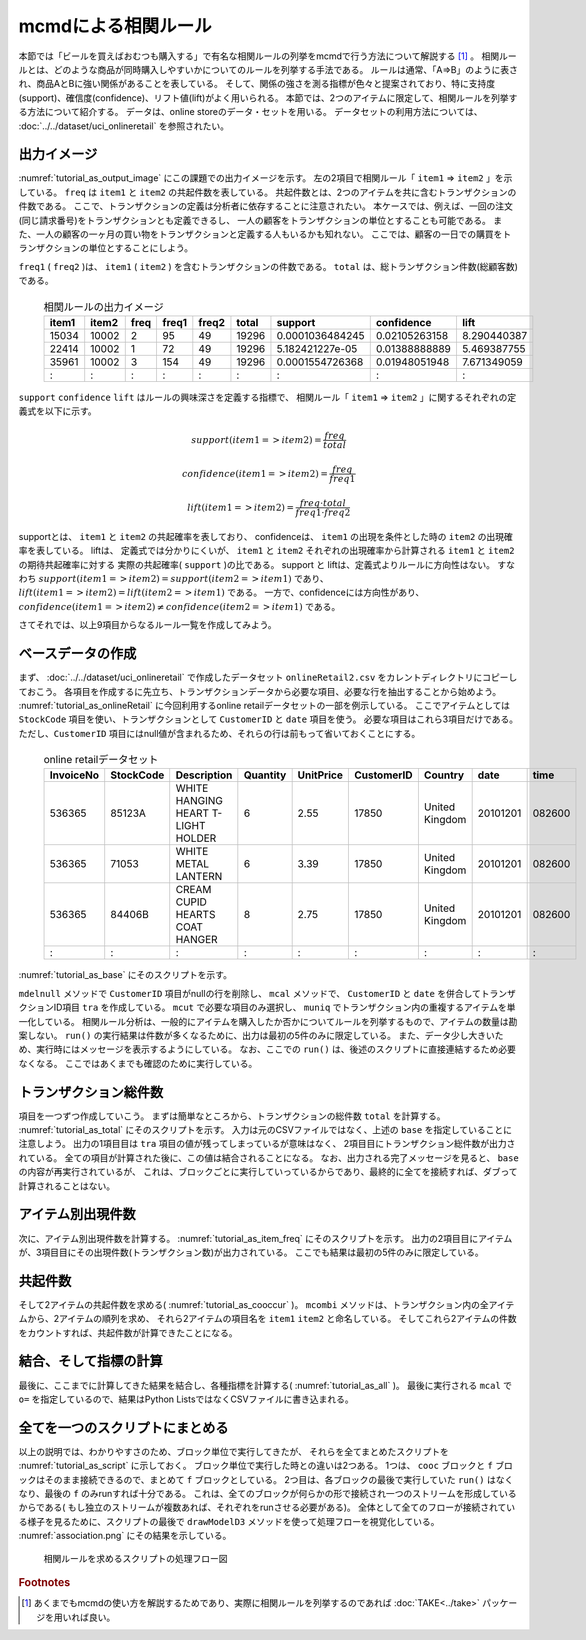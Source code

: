 mcmdによる相関ルール
--------------------------
本節では「ビールを買えばおむつも購入する」で有名な相関ルールの列挙をmcmdで行う方法について解説する [#f1]_ 。
相関ルールとは、どのような商品が同時購入しやすいかについてのルールを列挙する手法である。
ルールは通常、「A=>B」のように表され、商品AとBに強い関係があることを表している。
そして、関係の強さを測る指標が色々と提案されており、特に支持度(support)、確信度(confidence)、リフト値(lift)がよく用いられる。
本節では、2つのアイテムに限定して、相関ルールを列挙する方法について紹介する。
データは、online storeのデータ・セットを用いる。
データセットの利用方法については、 :doc:`../../dataset/uci_onlineretail` を参照されたい。

出力イメージ
''''''''''''''
:numref:`tutorial_as_output_image` にこの課題での出力イメージを示す。
左の2項目で相関ルール「 ``item1`` => ``item2`` 」を示している。
``freq`` は ``item1`` と ``item2`` の共起件数を表している。
共起件数とは、2つのアイテムを共に含むトランザクションの件数である。
ここで、トランザクションの定義は分析者に依存することに注意されたい。
本ケースでは、例えば、一回の注文(同じ請求番号)をトランザクションとも定義できるし、
一人の顧客をトランザクションの単位とすることも可能である。
また、一人の顧客の一ヶ月の買い物をトランザクションと定義する人もいるかも知れない。
ここでは、顧客の一日での購買をトランザクションの単位とすることにしよう。

``freq1`` ( ``freq2`` )は、 ``item1`` ( ``item2`` ) を含むトランザクションの件数である。
``total`` は、総トランザクション件数(総顧客数)である。

  .. csv-table:: 相関ルールの出力イメージ
    :name: tutorial_as_output_image
    :header: item1,item2,freq,freq1,freq2,total,support,confidence,lift

    15034,10002,2,95,49,19296,0.0001036484245,0.02105263158,8.290440387
    22414,10002,1,72,49,19296,5.182421227e-05,0.01388888889,5.469387755
    35961,10002,3,154,49,19296,0.0001554726368,0.01948051948,7.671349059
      :  ,  :  ,:, : , :,  :  ,      :        ,  :          , :

``support`` ``confidence`` ``lift`` はルールの興味深さを定義する指標で、
相関ルール「 ``item1`` => ``item2`` 」に関するそれぞれの定義式を以下に示す。

.. math::

   support(item1=>item2) = \frac{freq}{total}

   confidence(item1=>item2) = \frac{freq}{freq1}

   lift(item1=>item2) = \frac{freq \cdot total}{freq1 \cdot freq2}

supportとは、 ``item1`` と ``item2`` の共起確率を表しており、
confidenceは、 ``item1`` の出現を条件とした時の ``item2`` の出現確率を表している。
liftは、 定義式では分かりにくいが、 ``item1`` と ``item2`` それぞれの出現確率から計算される ``item1`` と ``item2`` の期待共起確率に対する
実際の共起確率( ``support`` )の比である。
support と liftは、定義式よりルールに方向性はない。
すなわち :math:`support(item1=>item2) = support(item2=>item1)`  であり、
:math:`lift(item1=>item2) = lift(item2=>item1)` である。
一方で、confidenceには方向性があり、 :math:`confidence(item1=>item2) \ne confidence(item2=>item1)` である。

さてそれでは、以上9項目からなるルール一覧を作成してみよう。

ベースデータの作成
''''''''''''''''''''''''''
まず、 :doc:`../../dataset/uci_onlineretail` で作成したデータセット ``onlineRetail2.csv`` をカレントディレクトリにコピーしておこう。
各項目を作成するに先立ち、トランザクションデータから必要な項目、必要な行を抽出することから始めよう。
:numref:`tutorial_as_onlineRetail` に今回利用するonline retailデータセットの一部を例示している。
ここでアイテムとしては ``StockCode`` 項目を使い、トランザクションとして ``CustomerID`` と ``date`` 項目を使う。
必要な項目はこれら3項目だけである。
ただし、``CustomerID`` 項目にはnull値が含まれるため、それらの行は前もって省いておくことにする。

  .. csv-table:: online retailデータセット
    :name: tutorial_as_onlineRetail
    :header: InvoiceNo,StockCode,Description,Quantity,UnitPrice,CustomerID,Country,date,time

    536365,85123A,WHITE HANGING HEART T-LIGHT HOLDER,6,2.55,17850,United Kingdom,20101201,082600
    536365,71053 ,WHITE METAL LANTERN               ,6,3.39,17850,United Kingdom,20101201,082600
    536365,84406B,CREAM CUPID HEARTS COAT HANGER    ,8,2.75,17850,United Kingdom,20101201,082600
      :   ,  :   ,               :                  ,:,  : ,  :  ,       :      ,    :   ,  :

:numref:`tutorial_as_base` にそのスクリプトを示す。

``mdelnull`` メソッドで ``CustomerID`` 項目がnullの行を削除し、
``mcal`` メソッドで、 ``CustomerID`` と ``date`` を併合してトランザクションID項目 ``tra`` を作成している。
``mcut`` で必要な項目のみ選択し、 ``muniq`` でトランザクション内の重複するアイテムを単一化している。
相関ルール分析は、一般的にアイテムを購入したか否かについてルールを列挙するもので、アイテムの数量は勘案しない。
``run()`` の実行結果は件数が多くなるために、出力は最初の5件のみに限定している。
また、データ少し大きいため、実行時にはメッセージを表示するようにしている。
なお、ここでの ``run()`` は、後述のスクリプトに直接連結するため必要なくなる。
ここではあくまでも確認のために実行している。

  .. code-block:: python
    :linenos:
    :caption: トランザクション件数の計算
    :name: tutorial_as_base

    import nysol.mcmd as nm
    base=None
    base <<= nm.mdelnull(f="CustomerID,date,StockCode", i="onlineRetail2.csv")
    base <<= nm.mcal(c='cat("",$s{CustomerID},$s{date})',a="tra")
    base <<= nm.mcut(f="tra,StockCode:item")
    base <<= nm.muniq(k="tra,item")
    print(base.run(msg="on")[0:5])

    # 以下画面に表示される内容
    #END# kgdelnull f=CustomerID,date,StockCode i=onlineRetail2.csv; IN=541909 OUT=406829; 2018/08/30 08:09:43; 2018/08/30 08:09:43
    #END# kgcal a=tra c=cat("",$s{CustomerID},$s{date}); IN=406829 OUT=406829; 2018/08/30 08:09:43; 2018/08/30 08:09:43
    #END# kgcut f=tra,StockCode:item; IN=406829 OUT=406829; 2018/08/30 08:09:43; 2018/08/30 08:09:43
    #END# kguniq k=tra,item; IN=406829 OUT=392940; 2018/08/30 08:09:43; 2018/08/30 08:09:43
    #END# kgload; IN=0 OUT=0; 2018/08/30 08:09:43; 2018/08/30 08:09:43
    [['1234620110118', '23166'], ['1234720101207', '20780'], ['1234720101207', '20782'], ['1234720101207', '21064'], ['1234720101207', '21171']]


トランザクション総件数
''''''''''''''''''''''''''
項目を一つずつ作成していこう。
まずは簡単なところから、トランザクションの総件数 ``total`` を計算する。
:numref:`tutorial_as_total`  にそのスクリプトを示す。
入力は元のCSVファイルではなく、上述の ``base`` を指定していることに注意しよう。
出力の1項目目は ``tra`` 項目の値が残ってしまっているが意味はなく、
2項目目にトランザクション総件数が出力されている。
全ての項目が計算された後に、この値は結合されることになる。
なお、出力される完了メッセージを見ると、 ``base`` の内容が再実行されているが、
これは、ブロックごとに実行していっているからであり、最終的に全てを接続すれば、ダブって計算されることはない。

  .. code-block:: python
    :linenos:
    :caption: トランザクション件数の計算
    :name: tutorial_as_total

    total=None
    total <<= nm.mcut(f="tra", i=base)
    total <<= nm.muniq(k="tra")
    total <<= nm.mcount(a="total")
    print(total.run(msg="on"))

    # 以下画面に表示される内容
    #END# kgdelnull f=CustomerID,date,StockCode i=onlineRetail2.csv; IN=541909 OUT=406829; 2018/08/30 08:14:08; 2018/08/30 08:14:08
    #END# kgcal a=tra c=cat("",$s{CustomerID},$s{date}); IN=406829 OUT=406829; 2018/08/30 08:14:08; 2018/08/30 08:14:08
    #END# kgcut f=tra,StockCode:item; IN=406829 OUT=406829; 2018/08/30 08:14:08; 2018/08/30 08:14:08
    #END# kguniq k=tra,item; IN=406829 OUT=392940; 2018/08/30 08:14:09; 2018/08/30 08:14:09
    #END# kgcut f=tra; IN=392940 OUT=392940; 2018/08/30 08:14:09; 2018/08/30 08:14:09
    #END# kguniq k=tra; IN=392940 OUT=19296; 2018/08/30 08:14:09; 2018/08/30 08:14:09
    #END# kgcount a=total; IN=19296 OUT=1; 2018/08/30 08:14:09; 2018/08/30 08:14:09
    #END# kgload; IN=0 OUT=0; 2018/08/30 08:14:09; 2018/08/30 08:14:09
    [['1828720111028', '19296']]

アイテム別出現件数
''''''''''''''''''''''''''
次に、アイテム別出現件数を計算する。
:numref:`tutorial_as_item_freq` にそのスクリプトを示す。
出力の2項目目にアイテムが、3項目目にその出現件数(トランザクション数)が出力されている。
ここでも結果は最初の5件のみに限定している。

  .. code-block:: python
    :linenos:
    :caption: アイテムの出現件数の計算
    :name: tutorial_as_item_freq

    freq=None
    freq=nm.mcount(k="item", a="freq", i=base)
    print(freq.run(msg="on")[0:5])

    # 以下画面に表示される内容
    # :
    #END# kgcount a=freq k=item; IN=392940 OUT=3684; 2018/08/30 08:17:45; 2018/08/30 08:17:45
    #END# kgload; IN=0 OUT=0; 2018/08/30 08:17:45; 2018/08/30 08:17:45
    [['1680520101214', '10002', '49'], ['1655120110801', '10080', '21'], ['1795020110928', '10120', '29'], ['1796720101203', '10123C', '3'], ['1311020110327', '10124A', '5']]


共起件数
''''''''''''''''''''''''''
そして2アイテムの共起件数を求める( :numref:`tutorial_as_cooccur` )。
``mcombi`` メソッドは、トランザクション内の全アイテムから、2アイテムの順列を求め、
それら2アイテムの項目名を ``item1`` ``item2`` と命名している。
そしてこれら2アイテムの件数をカウントすれば、共起件数が計算できたことになる。

  .. code-block:: python
    :linenos:
    :caption: 2アイテムの共起件数の計算
    :name: tutorial_as_cooccur

    cooc = None
    cooc <<= nm.mcombi(k="tra", f="item", n=2, p=True, a="item1,item2", i=base)
    cooc <<= nm.mcut(f="item1,item2")
    cooc <<= nm.mcount(k="item1,item2", a="freq")
    print(cooc.run(msg="on")[0:5])

    # 以下画面に表示される内容
    # :
    #END# kgcombi -p a=item1,item2 f=item k=tra n=2; IN=392940 OUT=19267876; 2018/08/30 08:19:08; 2018/08/30 08:19:08
    #END# kgcut f=item1,item2; IN=19267876 OUT=19267876; 2018/08/30 08:19:08; 2018/08/30 08:19:08
    #END# kgcount a=freq k=item1,item2; IN=19267876 OUT=4601696; 2018/08/30 08:19:20; 2018/08/30 08:19:20
    #END# kgload; IN=0 OUT=0; 2018/08/30 08:19:20; 2018/08/30 08:19:20
    [['10002', '10120', '2'], ['10002', '10123C', '1'], ['10002', '10125', '1'], ['10002', '10133', '1'], ['10002', '10135', '3']]

結合、そして指標の計算
''''''''''''''''''''''''''
最後に、ここまでに計算してきた結果を結合し、各種指標を計算する( :numref:`tutorial_as_all` )。
最後に実行される ``mcal`` で ``o=`` を指定しているので、結果はPython ListsではなくCSVファイルに書き込まれる。

  .. code-block:: python
    :linenos:
    :caption: 全ての結果を結合し指標を計算する
    :name: tutorial_as_all

    f=None
    f <<= nm.mjoin(k="item1", K="item", m=freq, f="freq:freq1", i=cooc)
    f <<= nm.mjoin(k="item2", K="item", m=freq, f="freq:freq2")
    f <<= nm.mproduct(m=total, f="total")
    f <<= nm.mcal(c="${freq}/${total}",a="support")
    f <<= nm.mcal(c='${freq}/${freq1}',a="confidence")
    f <<= nm.mcal(c='(${total}*${freq})/(${freq1}*${freq2})',a="lift", o="association.csv")
    f.run(msg="on")

    # 以下画面に表示される内容
    # :
    #END# kgjoin K=item f=freq:freq1 k=item1; IN=4601696 OUT=4601696; 2018/08/30 08:21:00; 2018/08/30 08:21:00
    #END# kgjoin K=item f=freq:freq2 k=item2; IN=4601696 OUT=4601696; 2018/08/30 08:21:07; 2018/08/30 08:21:07
    #END# kgproduct f=total; IN=4601696 OUT=4601696; 2018/08/30 08:21:07; 2018/08/30 08:21:07
    #END# kgcal a=support c=${freq}/${total}; IN=4601696 OUT=4601696; 2018/08/30 08:21:08; 2018/08/30 08:21:08
    #END# kgcal a=confidence c=${freq}/${freq1}; IN=4601696 OUT=4601696; 2018/08/30 08:21:08; 2018/08/30 08:21:08
    #END# kgcal a=lift c=(${total}*${freq})/(${freq1}*${freq2}) o=association.csv; IN=4601696 OUT=4601696; 2018/08/30 08:21:08; 2018/08/30 08:21:08
    'association.csv'


全てを一つのスクリプトにまとめる
'''''''''''''''''''''''''''''''''''''
以上の説明では、わかりやすさのため、ブロック単位で実行してきたが、
それらを全てまとめたスクリプトを :numref:`tutorial_as_script` に示しておく。
ブロック単位で実行した時との違いは2つある。
1つは、 ``cooc`` ブロックと ``f`` ブロックはそのまま接続できるので、まとめて ``f`` ブロックとしている。
2つ目は、各ブロックの最後で実行していた ``run()`` はなくなり、最後の ``f`` のみrunすれば十分である。
これは、全てのブロックが何らかの形で接続され一つのストリームを形成しているからである(
もし独立のストリームが複数あれば、それぞれをrunさせる必要がある)。
全体として全てのフローが接続されている様子を見るために、スクリプトの最後で
``drawModelD3`` メソッドを使って処理フローを視覚化している。
:numref:`association.png` にその結果を示している。

  .. code-block:: python
    :linenos:
    :caption: 2アイテムの共起件数の計算
    :name: tutorial_as_script

    #!/usr/bin/env python
    # -*- coding: utf-8 -*- 
    import nysol.mcmd as nm

    base=None
    base <<= nm.mdelnull(f="CustomerID,date,StockCode", i="onlineRetail2.csv")
    base <<= nm.mcal(c='cat("",$s{CustomerID},$s{date})',a="tra")
    base <<= nm.mcut(f="tra,StockCode:item")
    base <<= nm.muniq(k="tra,item")

    total=None
    total <<= nm.mcut(f="tra", i=base)
    total <<= nm.muniq(k="tra")
    total <<= nm.mcount(a="total")

    freq=nm.mcount(k="item", a="freq", i=base)

    f = None
    f <<= nm.mcombi(k="tra", f="item", n=2, p=True, a="item1,item2", i=base)
    f <<= nm.mcut(f="item1,item2")
    f <<= nm.mcount(k="item1,item2", a="freq")
    f <<= nm.mjoin(k="item1", K="item", m=freq, f="freq:freq1")
    f <<= nm.mjoin(k="item2", K="item", m=freq, f="freq:freq2")
    f <<= nm.mproduct(m=total, f="total")
    f <<= nm.mcal(c="${freq}/${total}",a="support")
    f <<= nm.mcal(c='${freq}/${freq1}',a="confidence")
    f <<= nm.mcal(c='(${total}*${freq})/(${freq1}*${freq2})',a="lift", o="association.csv")
    f.run(msg="on")
    f.drawModelD3("association.html")

  .. figure:: association.png
    :scale: 40%
    :align: center
    :name: association.png
    :target: ../../_static/association.html

    相関ルールを求めるスクリプトの処理フロー図

.. rubric:: Footnotes

.. [#f1] あくまでもmcmdの使い方を解説するためであり、実際に相関ルールを列挙するのであれば :doc:`TAKE<../take>` パッケージを用いれば良い。

